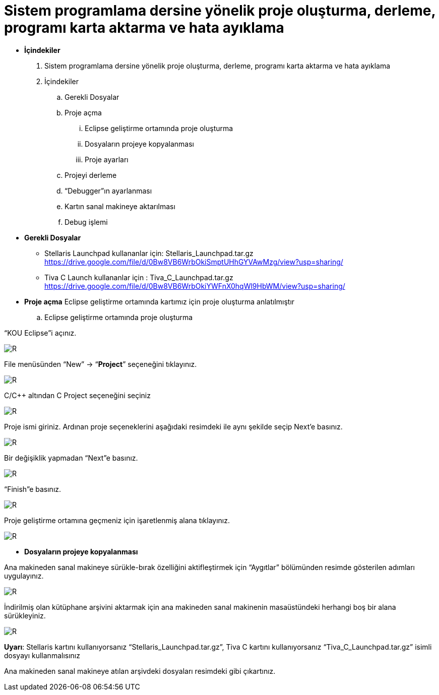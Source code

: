 = Sistem programlama dersine yönelik proje oluşturma, derleme, programı karta aktarma ve hata ayıklama +

* *İçindekiler* 
. Sistem programlama dersine yönelik proje oluşturma, derleme, programı karta aktarma ve hata ayıklama
. İçindekiler
.. Gerekli Dosyalar
.. Proje açma
... Eclipse geliştirme ortamında proje oluşturma
... Dosyaların projeye kopyalanması
... Proje ayarları
.. Projeyi derleme
.. “Debugger”ın ayarlanması
.. Kartın sanal makineye aktarılması
.. Debug işlemi

* *Gerekli Dosyalar*
** Stellaris Launchpad kullananlar için: Stellaris_Launchpad.tar.gz +
https://drive.google.com/file/d/0Bw8VB6WrbOkiSmptUHhGYVAwMzg/view?usp=sharing/

** Tiva C Launch kullananlar için : Tiva_C_Launchpad.tar.gz +
https://drive.google.com/file/d/0Bw8VB6WrbOkiYWFnX0hqWl9HbWM/view?usp=sharing/

* *Proje açma*
Eclipse geliştirme ortamında kartımız için proje oluşturma anlatılmıştır +
.. Eclipse geliştirme ortamında proje oluşturma

“KOU Eclipse”i açınız.

image::resim.png[R]

File menüsünden “New” -> “*Project*” seçeneğini tıklayınız. +

image::resim1.1.png[R]

C/C++ altından C Project seçeneğini seçiniz +

image::resim1.2.png[R]

Proje ismi giriniz. Ardınan proje seçeneklerini aşağıdaki resimdeki ile aynı şekilde seçip Next’e basınız. +

image::resim1.3.png[R]

Bir değişiklik yapmadan “Next”e basınız. +

image::resim1.4.png[R]

“Finish”e basınız. +

image::resim1.5.png[R]

Proje geliştirme ortamına geçmeniz için işaretlenmiş alana tıklayınız. +

image::resim1.6.png[R]

* *Dosyaların projeye kopyalanması*

Ana makineden sanal makineye sürükle-bırak özelliğini aktifleştirmek için “Aygıtlar” bölümünden resimde gösterilen adımları uygulayınız. +

image::resim1.7.png[R]

İndirilmiş olan kütüphane arşivini aktarmak için ana makineden sanal makinenin masaüstündeki herhangi boş bir alana sürükleyiniz. +

image::resim1.8.jpg[R]

*Uyarı*: Stellaris kartını kullanıyorsanız “Stellaris_Launchpad.tar.gz”, Tiva C kartını kullanıyorsanız “Tiva_C_Launchpad.tar.gz” isimli dosyayı kullanmalısınız +


Ana makineden sanal makineye atılan arşivdeki dosyaları resimdeki gibi çıkartınız. +






